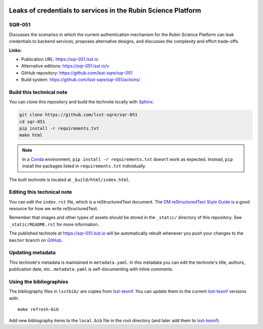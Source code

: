 .. image:: https://img.shields.io/badge/sqr--051-lsst.io-brightgreen.svg
   :target: https://sqr-051.lsst.io
.. image:: https://github.com/lsst-sqre/sqr-051/workflows/CI/badge.svg
   :target: https://github.com/lsst-sqre/sqr-051/actions/
..
  Uncomment this section and modify the DOI strings to include a Zenodo DOI badge in the README
  .. image:: https://zenodo.org/badge/doi/10.5281/zenodo.#####.svg
     :target: http://dx.doi.org/10.5281/zenodo.#####

##############################################################
Leaks of credentials to services in the Rubin Science Platform
##############################################################

SQR-051
=======

Discusses the scenarios in which the current authentication mechanism for the Rubin Science Platform can leak credentials to backend services, proposes alternative designs, and discusses the complexity and effort trade-offs.

**Links:**

- Publication URL: https://sqr-051.lsst.io
- Alternative editions: https://sqr-051.lsst.io/v
- GitHub repository: https://github.com/lsst-sqre/sqr-051
- Build system: https://github.com/lsst-sqre/sqr-051/actions/


Build this technical note
=========================

You can clone this repository and build the technote locally with `Sphinx`_:

.. code-block:: bash

   git clone https://github.com/lsst-sqre/sqr-051
   cd sqr-051
   pip install -r requirements.txt
   make html

.. note::

   In a Conda_ environment, ``pip install -r requirements.txt`` doesn't work as expected.
   Instead, ``pip`` install the packages listed in ``requirements.txt`` individually.

The built technote is located at ``_build/html/index.html``.

Editing this technical note
===========================

You can edit the ``index.rst`` file, which is a reStructuredText document.
The `DM reStructuredText Style Guide`_ is a good resource for how we write reStructuredText.

Remember that images and other types of assets should be stored in the ``_static/`` directory of this repository.
See ``_static/README.rst`` for more information.

The published technote at https://sqr-051.lsst.io will be automatically rebuilt whenever you push your changes to the ``master`` branch on `GitHub <https://github.com/lsst-sqre/sqr-051>`_.

Updating metadata
=================

This technote's metadata is maintained in ``metadata.yaml``.
In this metadata you can edit the technote's title, authors, publication date, etc..
``metadata.yaml`` is self-documenting with inline comments.

Using the bibliographies
========================

The bibliography files in ``lsstbib/`` are copies from `lsst-texmf`_.
You can update them to the current `lsst-texmf`_ versions with::

   make refresh-bib

Add new bibliography items to the ``local.bib`` file in the root directory (and later add them to `lsst-texmf`_).

.. _Sphinx: http://sphinx-doc.org
.. _DM reStructuredText Style Guide: https://developer.lsst.io/restructuredtext/style.html
.. _this repo: ./index.rst
.. _Conda: http://conda.pydata.org/docs/
.. _lsst-texmf: https://lsst-texmf.lsst.io
